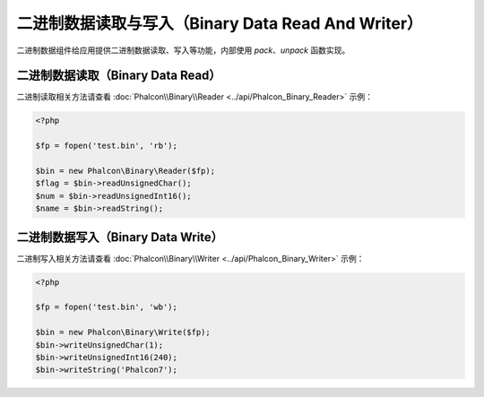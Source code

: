 二进制数据读取与写入（Binary Data Read And Writer）
===================================================
二进制数据组件给应用提供二进制数据读取、写入等功能，内部使用 `pack`、`unpack` 函数实现。

二进制数据读取（Binary Data Read）
----------------------------------
二进制读取相关方法请查看 :doc:`Phalcon\\Binary\\Reader <../api/Phalcon_Binary_Reader>` 示例：

.. code-block:: php

    <?php

    $fp = fopen('test.bin', 'rb');

    $bin = new Phalcon\Binary\Reader($fp);
    $flag = $bin->readUnsignedChar();
    $num = $bin->readUnsignedInt16();
    $name = $bin->readString();


二进制数据写入（Binary Data Write）
----------------------------------
二进制写入相关方法请查看 :doc:`Phalcon\\Binary\\Writer <../api/Phalcon_Binary_Writer>` 示例：

.. code-block:: php

    <?php

    $fp = fopen('test.bin', 'wb');

    $bin = new Phalcon\Binary\Write($fp);
    $bin->writeUnsignedChar(1);
    $bin->writeUnsignedInt16(240);
    $bin->writeString('Phalcon7');

